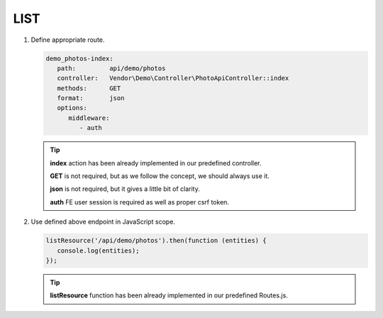 .. ==================================================
.. FOR YOUR INFORMATION
.. --------------------------------------------------
.. -*- coding: utf-8 -*- with BOM.

.. _action:

===================================
LIST
===================================

.. rst-class:: bignums-xxl

#. Define appropriate route.

   .. code-block:: yaml

      demo_photos-index:
         path:         api/demo/photos
         controller:   Vendor\Demo\Controller\PhotoApiController::index
         methods:      GET
         format:       json
         options:
            middleware:
               - auth

   .. tip::

      **index** action has been already implemented in our predefined controller.

      **GET** is not required, but as we follow the concept, we should always use it.

      **json** is not required, but it gives a little bit of clarity.

      **auth** FE user session is required as well as proper csrf token.

#. Use defined above endpoint in JavaScript scope.

   .. code-block:: javascript

      listResource('/api/demo/photos').then(function (entities) {
         console.log(entities);
      });

   .. tip::

        **listResource** function has been already implemented in our predefined Routes.js.
